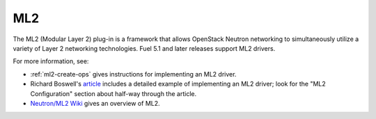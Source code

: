 
.. _ml2-term:

ML2
---

The ML2 (Modular Layer 2) plug-in
is a framework that allows OpenStack Neutron networking
to simultaneously utilize a variety of Layer 2 networking technologies.
Fuel 5.1 and later releases support ML2 drivers.

For more information, see:

- :ref:`ml2-create-ops` gives instructions for implementing
  an ML2 driver.

- Richard Boswell's `article <http://www.revolutionlabs.net/2013/11/part-2-how-to-install-openstack-havana_15.html>`_
  includes a detailed example of implementing an ML2 driver;
  look for the "ML2 Configuration" section about half-way through the article.

- `Neutron/ML2 Wiki <https://wiki.openstack.org/wiki/Neutron/ML2>`_
  gives an overview of ML2.


